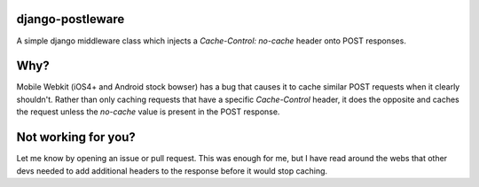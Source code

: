 django-postleware
#################

A simple django middleware class which injects a `Cache-Control: no-cache`
header onto POST responses.

Why?
####

Mobile Webkit (iOS4+ and Android stock bowser) has a bug that causes it to 
cache similar POST requests when it clearly shouldn't. Rather than only caching
requests that have a specific `Cache-Control` header, it does the opposite and
caches the request unless the `no-cache` value is present in the POST response.

Not working for you?
####################

Let me know by opening an issue or pull request. This was enough for me, but I
have read around the webs that other devs needed to add additional headers to
the response before it would stop caching.
